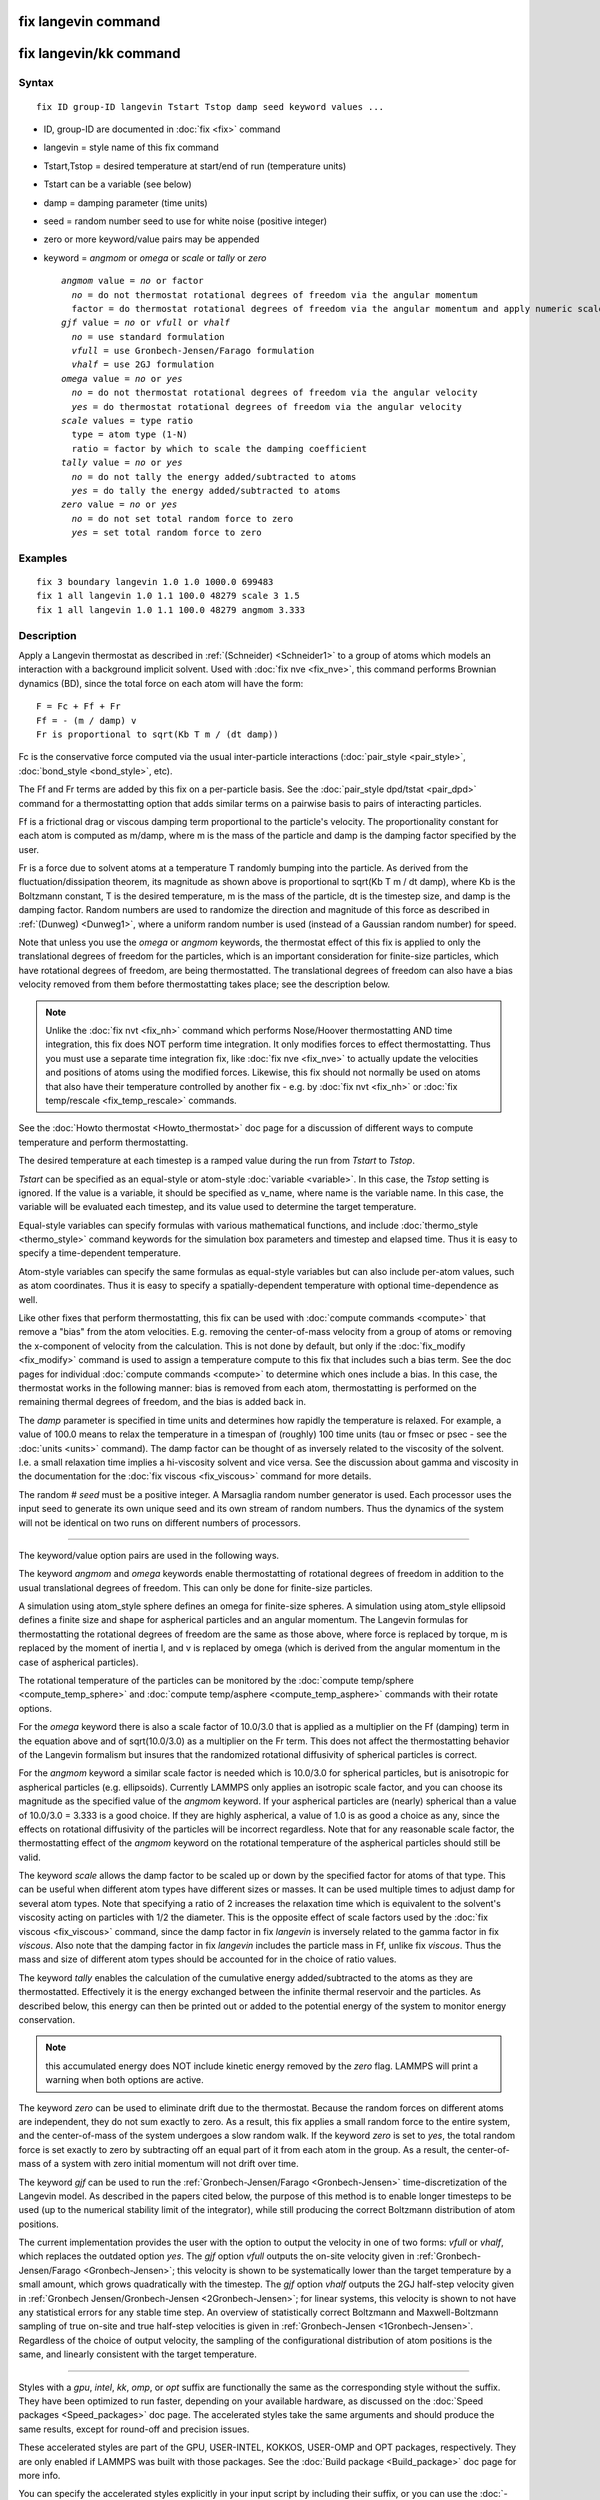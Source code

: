 .. index:: fix langevin

fix langevin command
====================

fix langevin/kk command
=======================

Syntax
""""""


.. parsed-literal::

   fix ID group-ID langevin Tstart Tstop damp seed keyword values ...

* ID, group-ID are documented in :doc:`fix <fix>` command
* langevin = style name of this fix command
* Tstart,Tstop = desired temperature at start/end of run (temperature units)
* Tstart can be a variable (see below)
* damp = damping parameter (time units)
* seed = random number seed to use for white noise (positive integer)
* zero or more keyword/value pairs may be appended
* keyword = *angmom* or *omega* or *scale* or *tally* or *zero*
  
  .. parsed-literal::
  
       *angmom* value = *no* or factor
         *no* = do not thermostat rotational degrees of freedom via the angular momentum
         factor = do thermostat rotational degrees of freedom via the angular momentum and apply numeric scale factor as discussed below
       *gjf* value = *no* or *vfull* or *vhalf*
         *no* = use standard formulation
         *vfull* = use Gronbech-Jensen/Farago formulation
         *vhalf* = use 2GJ formulation
       *omega* value = *no* or *yes*
         *no* = do not thermostat rotational degrees of freedom via the angular velocity
         *yes* = do thermostat rotational degrees of freedom via the angular velocity
       *scale* values = type ratio
         type = atom type (1-N)
         ratio = factor by which to scale the damping coefficient
       *tally* value = *no* or *yes*
         *no* = do not tally the energy added/subtracted to atoms
         *yes* = do tally the energy added/subtracted to atoms
       *zero* value = *no* or *yes*
         *no* = do not set total random force to zero
         *yes* = set total random force to zero



Examples
""""""""


.. parsed-literal::

   fix 3 boundary langevin 1.0 1.0 1000.0 699483
   fix 1 all langevin 1.0 1.1 100.0 48279 scale 3 1.5
   fix 1 all langevin 1.0 1.1 100.0 48279 angmom 3.333

Description
"""""""""""

Apply a Langevin thermostat as described in :ref:`(Schneider) <Schneider1>`
to a group of atoms which models an interaction with a background
implicit solvent.  Used with :doc:`fix nve <fix_nve>`, this command
performs Brownian dynamics (BD), since the total force on each atom
will have the form:


.. parsed-literal::

   F = Fc + Ff + Fr
   Ff = - (m / damp) v
   Fr is proportional to sqrt(Kb T m / (dt damp))

Fc is the conservative force computed via the usual inter-particle
interactions (:doc:`pair_style <pair_style>`,
:doc:`bond_style <bond_style>`, etc).

The Ff and Fr terms are added by this fix on a per-particle basis.
See the :doc:`pair_style dpd/tstat <pair_dpd>` command for a
thermostatting option that adds similar terms on a pairwise basis to
pairs of interacting particles.

Ff is a frictional drag or viscous damping term proportional to the
particle's velocity.  The proportionality constant for each atom is
computed as m/damp, where m is the mass of the particle and damp is
the damping factor specified by the user.

Fr is a force due to solvent atoms at a temperature T randomly bumping
into the particle.  As derived from the fluctuation/dissipation
theorem, its magnitude as shown above is proportional to sqrt(Kb T m /
dt damp), where Kb is the Boltzmann constant, T is the desired
temperature, m is the mass of the particle, dt is the timestep size,
and damp is the damping factor.  Random numbers are used to randomize
the direction and magnitude of this force as described in
:ref:`(Dunweg) <Dunweg1>`, where a uniform random number is used (instead of
a Gaussian random number) for speed.

Note that unless you use the *omega* or *angmom* keywords, the
thermostat effect of this fix is applied to only the translational
degrees of freedom for the particles, which is an important
consideration for finite-size particles, which have rotational degrees
of freedom, are being thermostatted.  The translational degrees of
freedom can also have a bias velocity removed from them before
thermostatting takes place; see the description below.

.. note::

   Unlike the :doc:`fix nvt <fix_nh>` command which performs
   Nose/Hoover thermostatting AND time integration, this fix does NOT
   perform time integration.  It only modifies forces to effect
   thermostatting.  Thus you must use a separate time integration fix,
   like :doc:`fix nve <fix_nve>` to actually update the velocities and
   positions of atoms using the modified forces.  Likewise, this fix
   should not normally be used on atoms that also have their temperature
   controlled by another fix - e.g. by :doc:`fix nvt <fix_nh>` or :doc:`fix temp/rescale <fix_temp_rescale>` commands.

See the :doc:`Howto thermostat <Howto_thermostat>` doc page for
a discussion of different ways to compute temperature and perform
thermostatting.

The desired temperature at each timestep is a ramped value during the
run from *Tstart* to *Tstop*\ .

*Tstart* can be specified as an equal-style or atom-style
:doc:`variable <variable>`.  In this case, the *Tstop* setting is
ignored.  If the value is a variable, it should be specified as
v\_name, where name is the variable name.  In this case, the variable
will be evaluated each timestep, and its value used to determine the
target temperature.

Equal-style variables can specify formulas with various mathematical
functions, and include :doc:`thermo_style <thermo_style>` command
keywords for the simulation box parameters and timestep and elapsed
time.  Thus it is easy to specify a time-dependent temperature.

Atom-style variables can specify the same formulas as equal-style
variables but can also include per-atom values, such as atom
coordinates.  Thus it is easy to specify a spatially-dependent
temperature with optional time-dependence as well.

Like other fixes that perform thermostatting, this fix can be used
with :doc:`compute commands <compute>` that remove a "bias" from the
atom velocities.  E.g. removing the center-of-mass velocity from a
group of atoms or removing the x-component of velocity from the
calculation.  This is not done by default, but only if the
:doc:`fix_modify <fix_modify>` command is used to assign a temperature
compute to this fix that includes such a bias term.  See the doc pages
for individual :doc:`compute commands <compute>` to determine which ones
include a bias.  In this case, the thermostat works in the following
manner: bias is removed from each atom, thermostatting is performed on
the remaining thermal degrees of freedom, and the bias is added back
in.

The *damp* parameter is specified in time units and determines how
rapidly the temperature is relaxed.  For example, a value of 100.0
means to relax the temperature in a timespan of (roughly) 100 time
units (tau or fmsec or psec - see the :doc:`units <units>` command).
The damp factor can be thought of as inversely related to the
viscosity of the solvent.  I.e. a small relaxation time implies a
hi-viscosity solvent and vice versa.  See the discussion about gamma
and viscosity in the documentation for the :doc:`fix viscous <fix_viscous>` command for more details.

The random # *seed* must be a positive integer.  A Marsaglia random
number generator is used.  Each processor uses the input seed to
generate its own unique seed and its own stream of random numbers.
Thus the dynamics of the system will not be identical on two runs on
different numbers of processors.


----------


The keyword/value option pairs are used in the following ways.

The keyword *angmom* and *omega* keywords enable thermostatting of
rotational degrees of freedom in addition to the usual translational
degrees of freedom.  This can only be done for finite-size particles.

A simulation using atom\_style sphere defines an omega for finite-size
spheres.  A simulation using atom\_style ellipsoid defines a finite
size and shape for aspherical particles and an angular momentum.
The Langevin formulas for thermostatting the rotational degrees of
freedom are the same as those above, where force is replaced by
torque, m is replaced by the moment of inertia I, and v is replaced by
omega (which is derived from the angular momentum in the case of
aspherical particles).

The rotational temperature of the particles can be monitored by the
:doc:`compute temp/sphere <compute_temp_sphere>` and :doc:`compute temp/asphere <compute_temp_asphere>` commands with their rotate
options.

For the *omega* keyword there is also a scale factor of 10.0/3.0 that
is applied as a multiplier on the Ff (damping) term in the equation
above and of sqrt(10.0/3.0) as a multiplier on the Fr term.  This does
not affect the thermostatting behavior of the Langevin formalism but
insures that the randomized rotational diffusivity of spherical
particles is correct.

For the *angmom* keyword a similar scale factor is needed which is
10.0/3.0 for spherical particles, but is anisotropic for aspherical
particles (e.g. ellipsoids).  Currently LAMMPS only applies an
isotropic scale factor, and you can choose its magnitude as the
specified value of the *angmom* keyword.  If your aspherical particles
are (nearly) spherical than a value of 10.0/3.0 = 3.333 is a good
choice.  If they are highly aspherical, a value of 1.0 is as good a
choice as any, since the effects on rotational diffusivity of the
particles will be incorrect regardless.  Note that for any reasonable
scale factor, the thermostatting effect of the *angmom* keyword on the
rotational temperature of the aspherical particles should still be
valid.

The keyword *scale* allows the damp factor to be scaled up or down by
the specified factor for atoms of that type.  This can be useful when
different atom types have different sizes or masses.  It can be used
multiple times to adjust damp for several atom types.  Note that
specifying a ratio of 2 increases the relaxation time which is
equivalent to the solvent's viscosity acting on particles with 1/2 the
diameter.  This is the opposite effect of scale factors used by the
:doc:`fix viscous <fix_viscous>` command, since the damp factor in fix
*langevin* is inversely related to the gamma factor in fix *viscous*\ .
Also note that the damping factor in fix *langevin* includes the
particle mass in Ff, unlike fix *viscous*\ .  Thus the mass and size of
different atom types should be accounted for in the choice of ratio
values.

The keyword *tally* enables the calculation of the cumulative energy
added/subtracted to the atoms as they are thermostatted.  Effectively
it is the energy exchanged between the infinite thermal reservoir and
the particles.  As described below, this energy can then be printed
out or added to the potential energy of the system to monitor energy
conservation.

.. note::

   this accumulated energy does NOT include kinetic energy removed
   by the *zero* flag. LAMMPS will print a warning when both options are
   active.

The keyword *zero* can be used to eliminate drift due to the
thermostat. Because the random forces on different atoms are
independent, they do not sum exactly to zero.  As a result, this fix
applies a small random force to the entire system, and the
center-of-mass of the system undergoes a slow random walk.  If the
keyword *zero* is set to *yes*\ , the total random force is set exactly
to zero by subtracting off an equal part of it from each atom in the
group.  As a result, the center-of-mass of a system with zero initial
momentum will not drift over time.

The keyword *gjf* can be used to run the :ref:`Gronbech-Jensen/Farago <Gronbech-Jensen>` time-discretization of the Langevin model.  As
described in the papers cited below, the purpose of this method is to
enable longer timesteps to be used (up to the numerical stability
limit of the integrator), while still producing the correct Boltzmann
distribution of atom positions.

The current implementation provides the user with the option to output
the velocity in one of two forms: *vfull* or *vhalf*\ , which replaces
the outdated option *yes*\ . The *gjf* option *vfull* outputs the on-site
velocity given in :ref:`Gronbech-Jensen/Farago <Gronbech-Jensen>`; this velocity
is shown to be systematically lower than the target temperature by a small
amount, which grows quadratically with the timestep.
The *gjf* option *vhalf* outputs the 2GJ half-step velocity given in
:ref:`Gronbech Jensen/Gronbech-Jensen <2Gronbech-Jensen>`; for linear systems,
this velocity is shown to not have any statistical errors for any stable time step.
An overview of statistically correct Boltzmann and Maxwell-Boltzmann
sampling of true on-site and true half-step velocities is given in
:ref:`Gronbech-Jensen <1Gronbech-Jensen>`.
Regardless of the choice of output velocity, the sampling of the configurational
distribution of atom positions is the same, and linearly consistent with the
target temperature.


----------


Styles with a *gpu*\ , *intel*\ , *kk*\ , *omp*\ , or *opt* suffix are
functionally the same as the corresponding style without the suffix.
They have been optimized to run faster, depending on your available
hardware, as discussed on the :doc:`Speed packages <Speed_packages>` doc
page.  The accelerated styles take the same arguments and should
produce the same results, except for round-off and precision issues.

These accelerated styles are part of the GPU, USER-INTEL, KOKKOS,
USER-OMP and OPT packages, respectively.  They are only enabled if
LAMMPS was built with those packages.  See the :doc:`Build package <Build_package>` doc page for more info.

You can specify the accelerated styles explicitly in your input script
by including their suffix, or you can use the :doc:`-suffix command-line switch <Run_options>` when you invoke LAMMPS, or you can use the
:doc:`suffix <suffix>` command in your input script.

See the :doc:`Speed packages <Speed_packages>` doc page for more
instructions on how to use the accelerated styles effectively.


----------


**Restart, fix\_modify, output, run start/stop, minimize info:**

No information about this fix is written to :doc:`binary restart files <restart>`.  Because the state of the random number generator
is not saved in restart files, this means you cannot do "exact"
restarts with this fix, where the simulation continues on the same as
if no restart had taken place.  However, in a statistical sense, a
restarted simulation should produce the same behavior.

The :doc:`fix_modify <fix_modify>` *temp* option is supported by this
fix.  You can use it to assign a temperature :doc:`compute <compute>`
you have defined to this fix which will be used in its thermostatting
procedure, as described above.  For consistency, the group used by
this fix and by the compute should be the same.

The :doc:`fix_modify <fix_modify>` *energy* option is supported by this
fix to add the energy change induced by Langevin thermostatting to the
system's potential energy as part of :doc:`thermodynamic output <thermo_style>`.  Note that use of this option requires
setting the *tally* keyword to *yes*\ .

This fix computes a global scalar which can be accessed by various
:doc:`output commands <Howto_output>`.  The scalar is the cumulative
energy change due to this fix.  The scalar value calculated by this
fix is "extensive".  Note that calculation of this quantity requires
setting the *tally* keyword to *yes*\ .

This fix can ramp its target temperature over multiple runs, using the
*start* and *stop* keywords of the :doc:`run <run>` command.  See the
:doc:`run <run>` command for details of how to do this.

This fix is not invoked during :doc:`energy minimization <minimize>`.

Restrictions
""""""""""""


For *gjf* do not choose damp=dt/2. *gjf* is not compatible
with run\_style respa.

Related commands
""""""""""""""""

:doc:`fix nvt <fix_nh>`, :doc:`fix temp/rescale <fix_temp_rescale>`, :doc:`fix viscous <fix_viscous>`, :doc:`fix nvt <fix_nh>`, :doc:`pair_style dpd/tstat <pair_dpd>`

Default
"""""""

The option defaults are angmom = no, omega = no, scale = 1.0 for all
types, tally = no, zero = no, gjf = no.


----------


.. _Dunweg1:



**(Dunweg)** Dunweg and Paul, Int J of Modern Physics C, 2, 817-27 (1991).

.. _Schneider1:



**(Schneider)** Schneider and Stoll, Phys Rev B, 17, 1302 (1978).

.. _Gronbech-Jensen:



**(Gronbech-Jensen)** Gronbech-Jensen and Farago, Mol Phys, 111, 983
(2013); Gronbech-Jensen, Hayre, and Farago, Comp Phys Comm, 185, 524 (2014)

.. _2Gronbech-Jensen:



**(Gronbech-Jensen)** Gronbech Jensen and Gronbech-Jensen, Mol Phys, 117, 2511 (2019)

.. _1Gronbech-Jensen:



**(Gronbech-Jensen)** Gronbech-Jensen, Mol Phys (2019); https://doi.org/10.1080/00268976.2019.1662506
